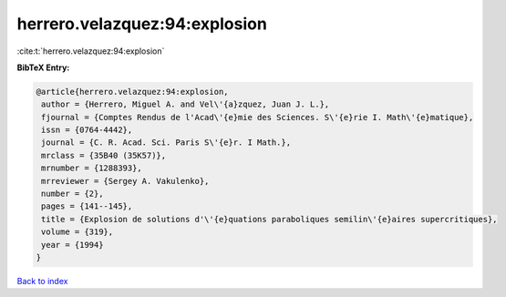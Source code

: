 herrero.velazquez:94:explosion
==============================

:cite:t:`herrero.velazquez:94:explosion`

**BibTeX Entry:**

.. code-block:: bibtex

   @article{herrero.velazquez:94:explosion,
    author = {Herrero, Miguel A. and Vel\'{a}zquez, Juan J. L.},
    fjournal = {Comptes Rendus de l'Acad\'{e}mie des Sciences. S\'{e}rie I. Math\'{e}matique},
    issn = {0764-4442},
    journal = {C. R. Acad. Sci. Paris S\'{e}r. I Math.},
    mrclass = {35B40 (35K57)},
    mrnumber = {1288393},
    mrreviewer = {Sergey A. Vakulenko},
    number = {2},
    pages = {141--145},
    title = {Explosion de solutions d'\'{e}quations paraboliques semilin\'{e}aires supercritiques},
    volume = {319},
    year = {1994}
   }

`Back to index <../By-Cite-Keys.html>`_
